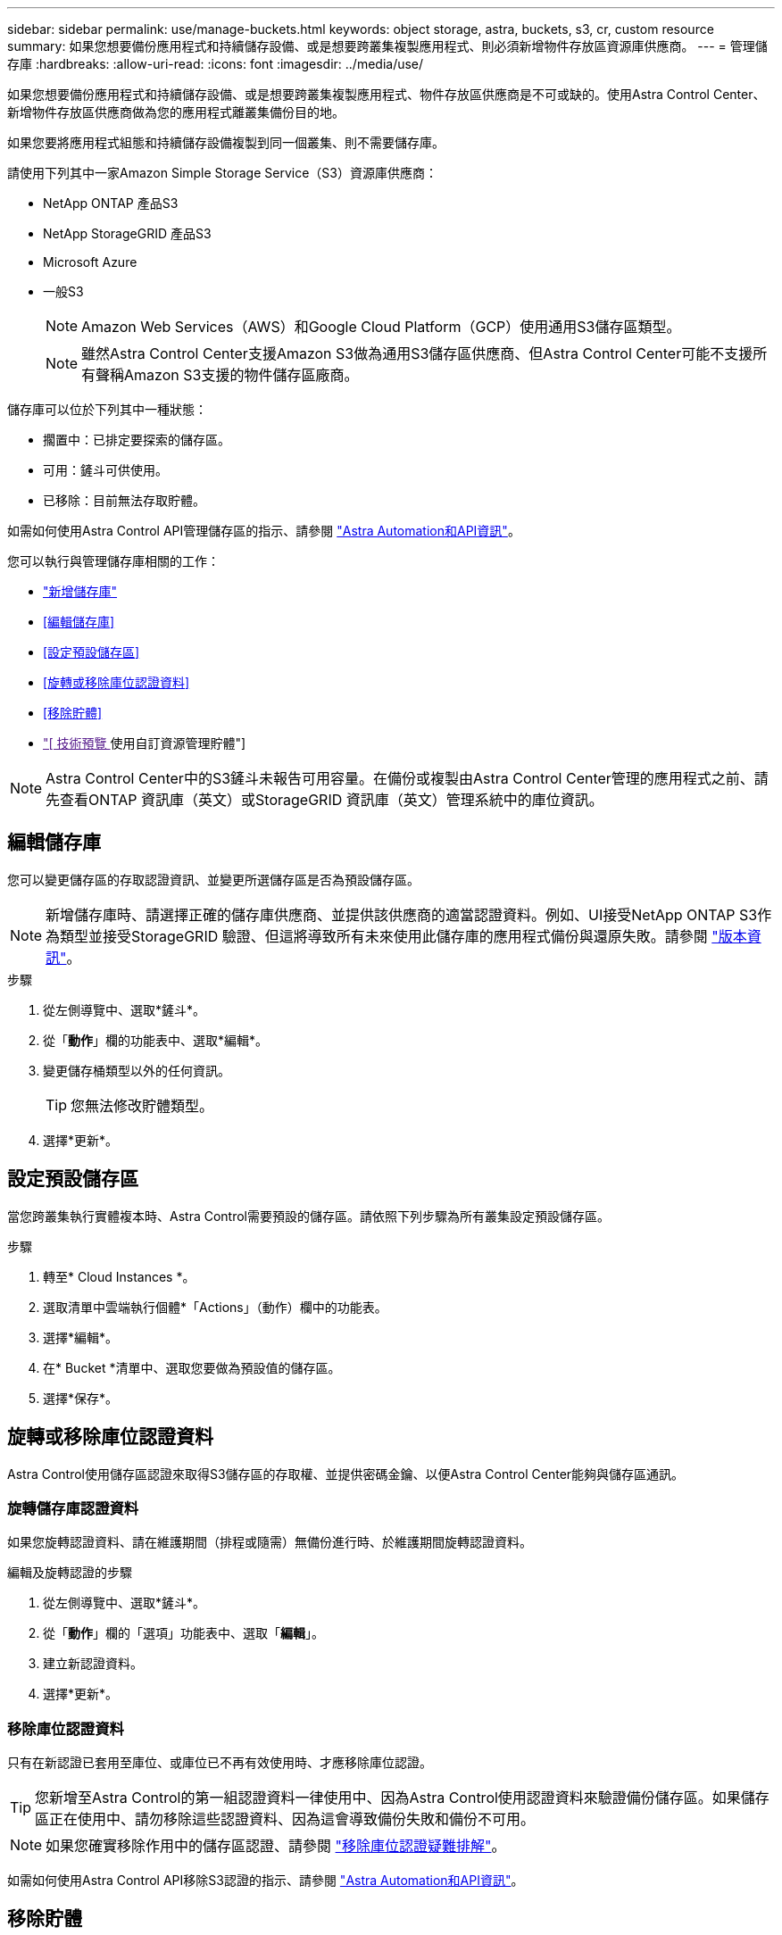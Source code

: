 ---
sidebar: sidebar 
permalink: use/manage-buckets.html 
keywords: object storage, astra, buckets, s3, cr, custom resource 
summary: 如果您想要備份應用程式和持續儲存設備、或是想要跨叢集複製應用程式、則必須新增物件存放區資源庫供應商。 
---
= 管理儲存庫
:hardbreaks:
:allow-uri-read: 
:icons: font
:imagesdir: ../media/use/


[role="lead"]
如果您想要備份應用程式和持續儲存設備、或是想要跨叢集複製應用程式、物件存放區供應商是不可或缺的。使用Astra Control Center、新增物件存放區供應商做為您的應用程式離叢集備份目的地。

如果您要將應用程式組態和持續儲存設備複製到同一個叢集、則不需要儲存庫。

請使用下列其中一家Amazon Simple Storage Service（S3）資源庫供應商：

* NetApp ONTAP 產品S3
* NetApp StorageGRID 產品S3
* Microsoft Azure
* 一般S3
+

NOTE: Amazon Web Services（AWS）和Google Cloud Platform（GCP）使用通用S3儲存區類型。

+

NOTE: 雖然Astra Control Center支援Amazon S3做為通用S3儲存區供應商、但Astra Control Center可能不支援所有聲稱Amazon S3支援的物件儲存區廠商。



儲存庫可以位於下列其中一種狀態：

* 擱置中：已排定要探索的儲存區。
* 可用：鏟斗可供使用。
* 已移除：目前無法存取貯體。


如需如何使用Astra Control API管理儲存區的指示、請參閱 link:https://docs.netapp.com/us-en/astra-automation/["Astra Automation和API資訊"^]。

您可以執行與管理儲存庫相關的工作：

* link:../get-started/add-bucket.html["新增儲存庫"]
* <<編輯儲存庫>>
* <<設定預設儲存區>>
* <<旋轉或移除庫位認證資料>>
* <<移除貯體>>
* link:["[ 技術預覽 ] 使用自訂資源管理貯體"]



NOTE: Astra Control Center中的S3鏟斗未報告可用容量。在備份或複製由Astra Control Center管理的應用程式之前、請先查看ONTAP 資訊庫（英文）或StorageGRID 資訊庫（英文）管理系統中的庫位資訊。



== 編輯儲存庫

您可以變更儲存區的存取認證資訊、並變更所選儲存區是否為預設儲存區。


NOTE: 新增儲存庫時、請選擇正確的儲存庫供應商、並提供該供應商的適當認證資料。例如、UI接受NetApp ONTAP S3作為類型並接受StorageGRID 驗證、但這將導致所有未來使用此儲存庫的應用程式備份與還原失敗。請參閱 link:../release-notes/known-issues.html#selecting-a-bucket-provider-type-with-credentials-for-another-type-causes-data-protection-failures["版本資訊"]。

.步驟
. 從左側導覽中、選取*鏟斗*。
. 從「*動作*」欄的功能表中、選取*編輯*。
. 變更儲存桶類型以外的任何資訊。
+

TIP: 您無法修改貯體類型。

. 選擇*更新*。




== 設定預設儲存區

當您跨叢集執行實體複本時、Astra Control需要預設的儲存區。請依照下列步驟為所有叢集設定預設儲存區。

.步驟
. 轉至* Cloud Instances *。
. 選取清單中雲端執行個體*「Actions」（動作）欄中的功能表。
. 選擇*編輯*。
. 在* Bucket *清單中、選取您要做為預設值的儲存區。
. 選擇*保存*。




== 旋轉或移除庫位認證資料

Astra Control使用儲存區認證來取得S3儲存區的存取權、並提供密碼金鑰、以便Astra Control Center能夠與儲存區通訊。



=== 旋轉儲存庫認證資料

如果您旋轉認證資料、請在維護期間（排程或隨需）無備份進行時、於維護期間旋轉認證資料。

.編輯及旋轉認證的步驟
. 從左側導覽中、選取*鏟斗*。
. 從「*動作*」欄的「選項」功能表中、選取「*編輯*」。
. 建立新認證資料。
. 選擇*更新*。




=== 移除庫位認證資料

只有在新認證已套用至庫位、或庫位已不再有效使用時、才應移除庫位認證。


TIP: 您新增至Astra Control的第一組認證資料一律使用中、因為Astra Control使用認證資料來驗證備份儲存區。如果儲存區正在使用中、請勿移除這些認證資料、因為這會導致備份失敗和備份不可用。


NOTE: 如果您確實移除作用中的儲存區認證、請參閱 https://kb.netapp.com/Cloud/Astra/Control/Deleting_active_S3_bucket_credentials_leads_to_spurious_500_errors_reported_in_the_UI["移除庫位認證疑難排解"]。

如需如何使用Astra Control API移除S3認證的指示、請參閱 link:https://docs.netapp.com/us-en/astra-automation/["Astra Automation和API資訊"^]。



== 移除貯體

您可以移除不再使用或不健全的庫位。您可能會想要這麼做、讓物件存放區組態保持簡單且最新狀態。

[NOTE]
====
* 您無法移除預設的儲存區。如果您要移除該儲存區、請先選取另一個儲存區做為預設值。
* 在儲存庫的雲端供應商保留期間到期之前、您無法移除一次寫入多次讀取（ WORM ）儲存庫。WORM 貯體名稱旁邊會以「鎖定」表示。


====
* 您無法移除預設的儲存區。如果您要移除該儲存區、請先選取另一個儲存區做為預設值。


.開始之前
* 開始之前、您應檢查以確保此儲存區沒有執行中或已完成的備份。
* 您應檢查以確保儲存庫未用於任何作用中的保護原則。


如果有、您將無法繼續。

.步驟
. 從左側導覽中選取*鏟斗*。
. 從* Actions（操作）*功能表中、選取*移除*。
+

NOTE: Astra Control會先確保不會有使用儲存庫進行備份的排程原則、而且您要移除的儲存庫中沒有作用中的備份。

. 輸入「移除」以確認動作。
. 選擇*是、移除桶*。




== [ 技術預覽 ] 使用自訂資源管理貯體

您可以使用應用程式叢集上的 Astra Control 自訂資源（ CR ）來新增貯體。如果您想要備份應用程式和持續儲存設備、或是想要跨叢集複製應用程式、則必須新增物件存放區資源庫供應商。Astra Control會將這些備份或複製儲存在您定義的物件存放區中。如果您使用自訂資源方法、則應用程式快照功能需要一個儲存區。

如果您要將應用程式組態和持續儲存設備複製到同一個叢集、則無需使用Astra Control中的儲存庫。

Astra Control 的貯體自訂資源稱為 AppVault 。此 CR 包含用於保護作業的貯體所需的組態。

.開始之前
* 確保您擁有一個可從 Astra Control Center 所管理的叢集存取的貯體。
* 確保您擁有貯體的認證。
* 確認貯體為下列其中一種類型：
+
** NetApp ONTAP 產品S3
** NetApp StorageGRID 產品S3
** Microsoft Azure
** 一般S3





NOTE: Amazon Web Services （ AWS ）使用一般 S3 儲存庫類型。


NOTE: 雖然Astra Control Center支援Amazon S3做為通用S3儲存區供應商、但Astra Control Center可能不支援所有聲稱Amazon S3支援的物件儲存區廠商。

.步驟
. 建立自訂資源（ CR ）檔案並命名（例如、 `astra-appvault.yaml`）。
. 設定下列屬性：
+
** * metadata.name*: _ （必要） _ AppVault 自訂資源的名稱。
** *spec.prefix* ： _ （選用） _ 以 AppVault 中儲存的所有實體名稱為前置的路徑。
** * spec.providerConfig*: _ （必要） _ 儲存使用指定供應商存取 AppVault 所需的組態。
** * spec.providerCredentials*: _ （必要） _ 儲存使用指定供應商存取 AppVault 所需的任何認證資料。
+
*** * spec.providerCredentials.valueFromSecret*: _ （選用） _ 表示認證值應來自機密。
+
**** * 機碼 * ： _ （如果使用 valueFromSecret 、則為必填） _ 要從中選取的密碼的有效金鑰。
**** * 名稱 * ： _ （如果使用 valueFromSecret 、則為必填） _ 包含此欄位值的機密名稱。必須位於相同的命名空間中。




** * spec.providerType*: _ （必要） _ 決定提供備份的內容、例如 NetApp ONTAP S3 或 Microsoft Azure 。
+
YAML 範例：

+
[source, yaml]
----
apiVersion: astra.netapp.io/v1
kind: AppVault
metadata:
  name: astra-appvault
spec:
  providerType: generic-s3
  providerConfig:
    path: testpath
    endpoint: 192.168.1.100:80
    bucketName: bucket1
    secure: "false"
  providerCredentials:
    accessKeyID:
      valueFromSecret:
        name: s3-creds
        key: accessKeyID
    secretAccessKey:
      valueFromSecret:
        name: s3-creds
        key: secretAccessKey
----


. 填入之後 `astra-appvault.yaml` 使用正確值的檔案、請套用 CR ：
+
[source, console]
----
kubectl apply -f astra-appvault.yaml -n astra-connector
----
+

NOTE: 當您新增貯體時、Astra Control會使用預設的貯體指標來標記一個貯體。您建立的第一個儲存區會成為預設儲存區。當您新增儲存庫時、可以稍後決定 link:../use/manage-buckets.html#set-the-default-bucket["設定另一個預設儲存區"^]。





== 如需詳細資訊、請參閱

* https://docs.netapp.com/us-en/astra-automation["使用Astra Control API"^]

